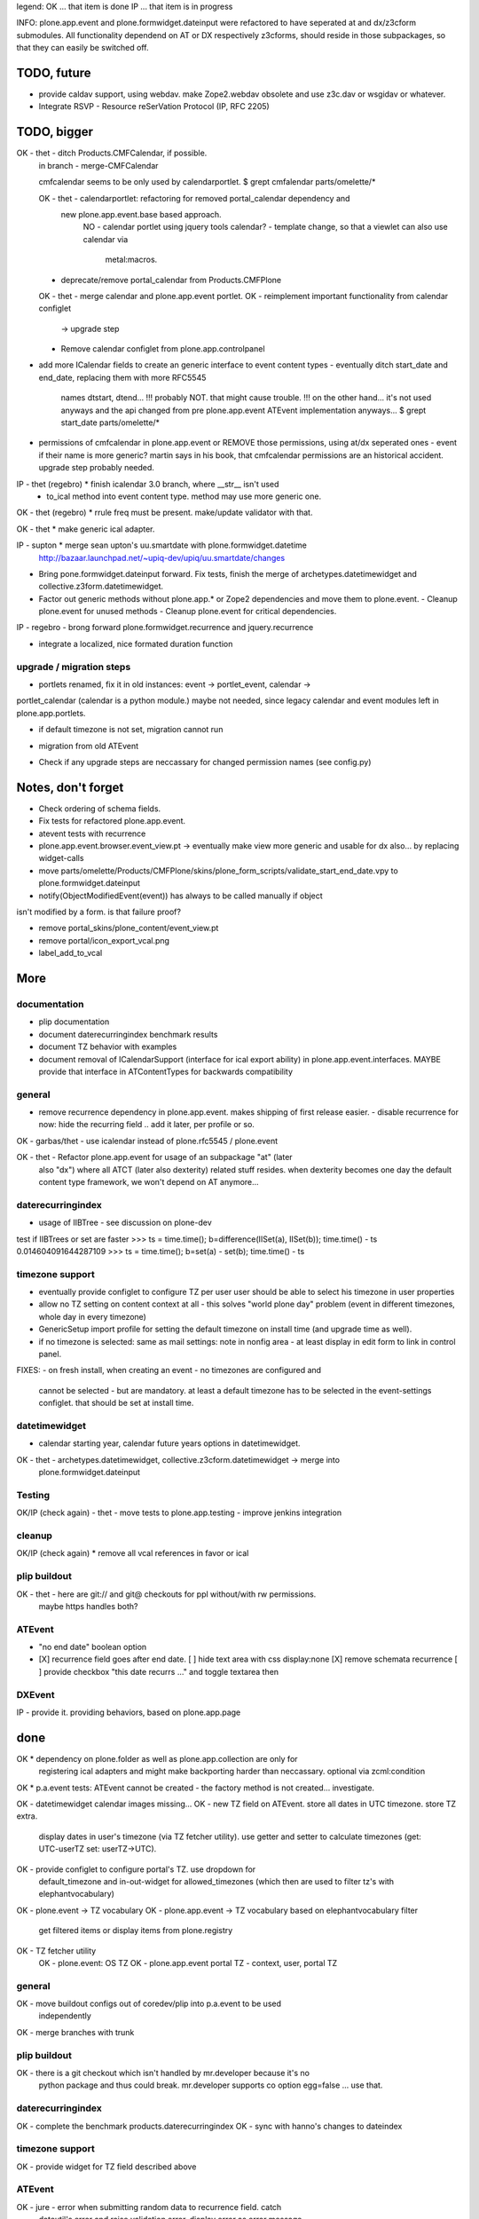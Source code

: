 legend:
OK ... that item is done
IP ... that item is in progress


INFO: plone.app.event and plone.formwidget.dateinput were refactored to have
seperated at and dx/z3cform submodules. All functionality dependend on AT or DX
respectively z3cforms, should reside in those subpackages, so that they can
easily be switched off.


TODO, future
============

- provide caldav support, using webdav. make Zope2.webdav obsolete and use
  z3c.dav or wsgidav or whatever.

- Integrate RSVP - Resource reSerVation Protocol (IP, RFC 2205)

TODO, bigger
============

OK - thet - ditch Products.CMFCalendar, if possible.
    in branch - merge-CMFCalendar

    cmfcalendar seems to be only used by calendarportlet.
    $ grept cmfalendar parts/omelette/*

    OK - thet - calendarportlet: refactoring for removed portal_calendar dependency and 
      new plone.app.event.base based approach.
        NO - calendar portlet using jquery tools calendar?
        - template change, so that a viewlet can also use calendar via
          metal:macros.

    - deprecate/remove portal_calendar from Products.CMFPlone

    OK - thet - merge calendar and plone.app.event portlet.
    OK - reimplement important functionality from calendar configlet
        -> upgrade step
    - Remove calendar configlet from plone.app.controlpanel


* add more ICalendar fields to create an generic interface to event content
  types
  - eventually ditch start_date and end_date, replacing them with more RFC5545
    names dtstart, dtend...
    !!! probably NOT. that might cause trouble.
    !!! on the other hand... it's not used anyways and the api changed from pre
    plone.app.event ATEvent implementation anyways...
    $ grept start_date parts/omelette/*

* permissions of cmfcalendar in plone.app.event
  or REMOVE those permissions, using at/dx seperated ones - event if their name
  is more generic? martin says in his book, that cmfcalendar permissions are an
  historical accident. upgrade step probably needed.

IP - thet (regebro) * finish icalendar 3.0 branch, where __str__ isn't used
  - to_ical method into event content type. method may use more generic one.

OK - thet (regebro) * rrule freq must be present. make/update validator with that.

OK - thet * make generic ical adapter.

IP - supton * merge sean upton's uu.smartdate with plone.formwidget.datetime
  http://bazaar.launchpad.net/~upiq-dev/upiq/uu.smartdate/changes

* Bring pone.formwidget.dateinput forward. Fix tests, finish the merge of
  archetypes.datetimewidget and collective.z3form.datetimewidget.

* Factor out generic methods without plone.app.* or Zope2 dependencies and move
  them to plone.event.
  - Cleanup plone.event for unused methods
  - Cleanup plone.event for critical dependencies.

IP - regebro - brong forward plone.formwidget.recurrence and jquery.recurrence

- integrate a localized, nice formated duration function


upgrade / migration steps
-------------------------
* portlets renamed, fix it in old instances: event -> portlet_event, calendar ->
portlet_calendar (calendar is a python module.)
maybe not needed, since legacy calendar and event modules left in
plone.app.portlets.

* if default timezone is not set, migration cannot run
- migration from old ATEvent
* Check if any upgrade steps are neccassary for changed permission names (see
  config.py)


Notes, don't forget
===================

* Check ordering of schema fields.

* Fix tests for refactored plone.app.event.
* atevent tests with recurrence

* plone.app.event.browser.event_view.pt -> eventually make view more generic
  and usable for dx also... by replacing widget-calls

* move parts/omelette/Products/CMFPlone/skins/plone_form_scripts/validate_start_end_date.vpy
  to plone.formwidget.dateinput

* notify(ObjectModifiedEvent(event)) has always to be called manually if object
isn't modified by a form. is that failure proof?

* remove portal_skins/plone_content/event_view.pt

* remove portal/icon_export_vcal.png

* label_add_to_vcal


More
====

documentation
-------------
- plip documentation
- document daterecurringindex benchmark results
- document TZ behavior with examples
- document removal of ICalendarSupport (interface for ical export ability) in
  plone.app.event.interfaces. MAYBE provide that interface in ATContentTypes
  for backwards compatibility

general
-------
- remove recurrence dependency in plone.app.event. makes shipping of first
  release easier.
  - disable recurrence for now: hide the recurring field .. add it later, per
  profile or so.

OK - garbas/thet - use icalendar instead of plone.rfc5545 / plone.event

OK - thet - Refactor plone.app.event for usage of an subpackage "at" (later
    also "dx") where all ATCT (later also dexterity) related stuff resides.
    when dexterity becomes one day the default content type framework, we won't
    depend on AT anymore...


daterecurringindex
------------------
- usage of IIBTree - see discussion on plone-dev
test if IIBTrees or set are faster
>>> ts = time.time(); b=difference(IISet(a), IISet(b)); time.time() - ts
0.014604091644287109
>>> ts = time.time(); b=set(a) - set(b); time.time() - ts


timezone support
----------------
- eventually provide configlet to configure TZ per user
  user should be able to select his timezone in user properties

- allow no TZ setting on content context at all - this solves "world plone
  day" problem (event in different timezones, whole day in every timezone)

- GenericSetup import profile for setting the default timezone on install time
  (and upgrade time as well).
- if no timezone is selected: same as mail settings: note in nonfig area - at least
  display in edit form to link in control panel.
FIXES:
- on fresh install, when creating an event - no timezones are configured and
  cannot be selected - but are mandatory. at least a default timezone has to
  be selected in the event-settings configlet. that should be set at install
  time.


datetimewidget
--------------
- calendar starting year, calendar future years options in datetimewidget.

OK - thet - archetypes.datetimewidget, collective.z3cform.datetimewidget -> merge into
  plone.formwidget.dateinput

Testing
-------
OK/IP (check again) - thet - move tests to plone.app.testing
- improve jenkins integration

cleanup
-------
OK/IP (check again) * remove all vcal references in favor or ical

plip buildout
-------------
OK - thet - here are git:// and git@ checkouts for ppl without/with rw permissions.
  maybe https handles both?

ATEvent
-------
- "no end date" boolean option
- [X] recurrence field goes after end date.
  [ ] hide text area with css display:none
  [X] remove schemata recurrence
  [ ] provide checkbox "this date recurrs ..." and toggle textarea then

DXEvent
-------
IP - provide it. providing behaviors, based on plone.app.page


done
====

OK * dependency on plone.folder as well as plone.app.collection are only for
  registering ical adapters and might make backporting harder than neccassary.
  optional via zcml:condition

OK * p.a.event tests: ATEvent cannot be created - the factory method is not created... investigate.

OK - datetimewidget calendar images missing...
OK - new TZ field on ATEvent. store all dates in UTC timezone. store TZ extra.
   display dates in user's timezone (via TZ fetcher utility). use getter and
   setter to calculate timezones (get: UTC-userTZ set: userTZ->UTC).
OK - provide configlet to configure portal's TZ. use dropdown for
   default_timezone and in-out-widget for allowed_timezones (which then are
   used to filter tz's with elephantvocabulary)
OK - plone.event -> TZ vocabulary
OK - plone.app.event -> TZ vocabulary based on elephantvocabulary filter
   get filtered items or display items from plone.registry

OK - TZ fetcher utility
  OK - plone.event: OS TZ
  OK - plone.app.event portal TZ
  - context, user, portal TZ

general
-------
OK - move buildout configs out of coredev/plip into p.a.event to be used
  independently
OK - merge branches with trunk

plip buildout
-------------
OK - there is a git checkout which isn't handled by mr.developer because it's no
  python package and thus could break. mr.developer supports co option
  egg=false ... use that.

daterecurringindex
------------------
OK - complete the benchmark products.daterecurringindex
OK - sync with hanno's changes to dateindex

timezone support
----------------
OK - provide widget for TZ field described above


ATEvent
-------
OK - jure - error when submitting random data to recurrence field. catch 
  dateutil's error and raise validation error. display error as error message.


internal notes for thet, forget this..
--------------------------------------
- isSameDay, isSameTime -... taking event as parameter. change to date1, date2
- toDisplay, doing nearly the same as function below. factor out a to_display
function which can used in both
- fix portal_calendar or filtered occurences. calendar portlet is showing event
  from previous month every day.
- avoid dependency on portal_calendar or bring that tool in here.


